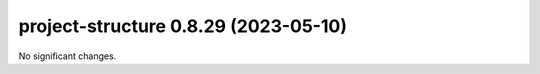 project-structure 0.8.29 (2023-05-10)
=====================================

No significant changes.

